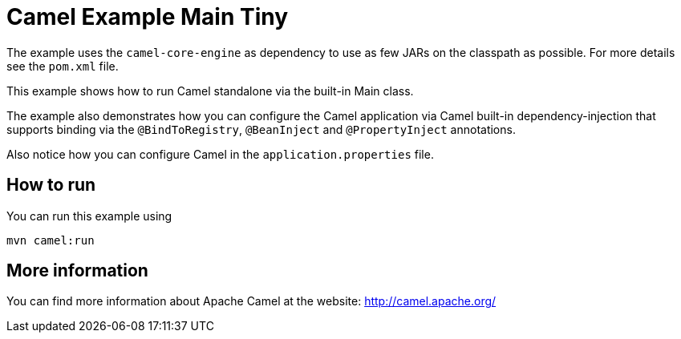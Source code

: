 = Camel Example Main Tiny

The example uses the `camel-core-engine` as dependency to use as few JARs
on the classpath as possible. For more details see the `pom.xml` file.

This example shows how to run Camel standalone via the built-in Main class.

The example also demonstrates how you can configure the Camel application
via Camel built-in dependency-injection that supports binding via the
`@BindToRegistry`, `@BeanInject` and `@PropertyInject` annotations.

Also notice how you can configure Camel in the `application.properties` file.

== How to run

You can run this example using

    mvn camel:run   

== More information

You can find more information about Apache Camel at the website: http://camel.apache.org/
